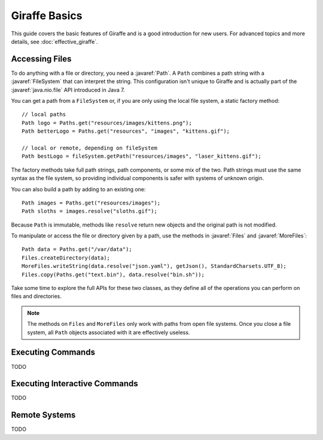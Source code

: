 **************
Giraffe Basics
**************

This guide covers the basic features of Giraffe and is a good introduction for
new users. For advanced topics and more details, see :doc:`effective_giraffe`.

.. javaimport::
   java.nio.file.*
   com.palantir.giraffe.command.*
   com.palantir.giraffe.file.*
   com.palantir.giraffe.host.*

Accessing Files
===============

To do anything with a file or directory, you need a :javaref:`Path`. A ``Path``
combines a path string with a :javaref:`FileSystem` that can interpret the
string. This configuration isn't unique to Giraffe and is actually part of the
:javaref:`java.nio.file` API introduced in Java 7.

You can get a path from a ``FileSystem`` or, if you are only using the local
file system, a static factory method::

    // local paths
    Path logo = Paths.get("resources/images/kittens.png");
    Path betterLogo = Paths.get("resources", "images", "kittens.gif");

    // local or remote, depending on fileSystem
    Path bestLogo = fileSystem.getPath("resources/images", "laser_kittens.gif");

The factory methods take full path strings, path components, or some mix of the
two. Path strings must use the same syntax as the file system, so providing
individual components is safer with systems of unknown origin.

You can also build a path by adding to an existing one::

    Path images = Paths.get("resources/images");
    Path sloths = images.resolve("sloths.gif");

Because ``Path`` is immutable, methods like ``resolve`` return new objects and
the original path is not modified.

To manipulate or access the file or directory given by a path, use the methods
in :javaref:`Files` and :javaref:`MoreFiles`::

    Path data = Paths.get("/var/data");
    Files.createDirectory(data);
    MoreFiles.writeString(data.resolve("json.yaml"), getJson(), StandardCharsets.UTF_8);
    Files.copy(Paths.get("text.bin"), data.resolve("bin.sh"));

Take some time to explore the full APIs for these two classes, as they define
all of the operations you can perform on files and directories.

.. note::
   The methods on ``Files`` and ``MoreFiles`` only work with paths from open file
   systems. Once you close a file system, all ``Path`` objects associated with
   it are effectively useless.

Executing Commands
==================

TODO

Executing Interactive Commands
==============================

TODO

Remote Systems
==============

TODO
